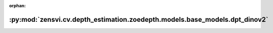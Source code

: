 :orphan:

:py:mod:`zensvi.cv.depth_estimation.zoedepth.models.base_models.dpt_dinov2`
===========================================================================

.. py:module:: zensvi.cv.depth_estimation.zoedepth.models.base_models.dpt_dinov2


